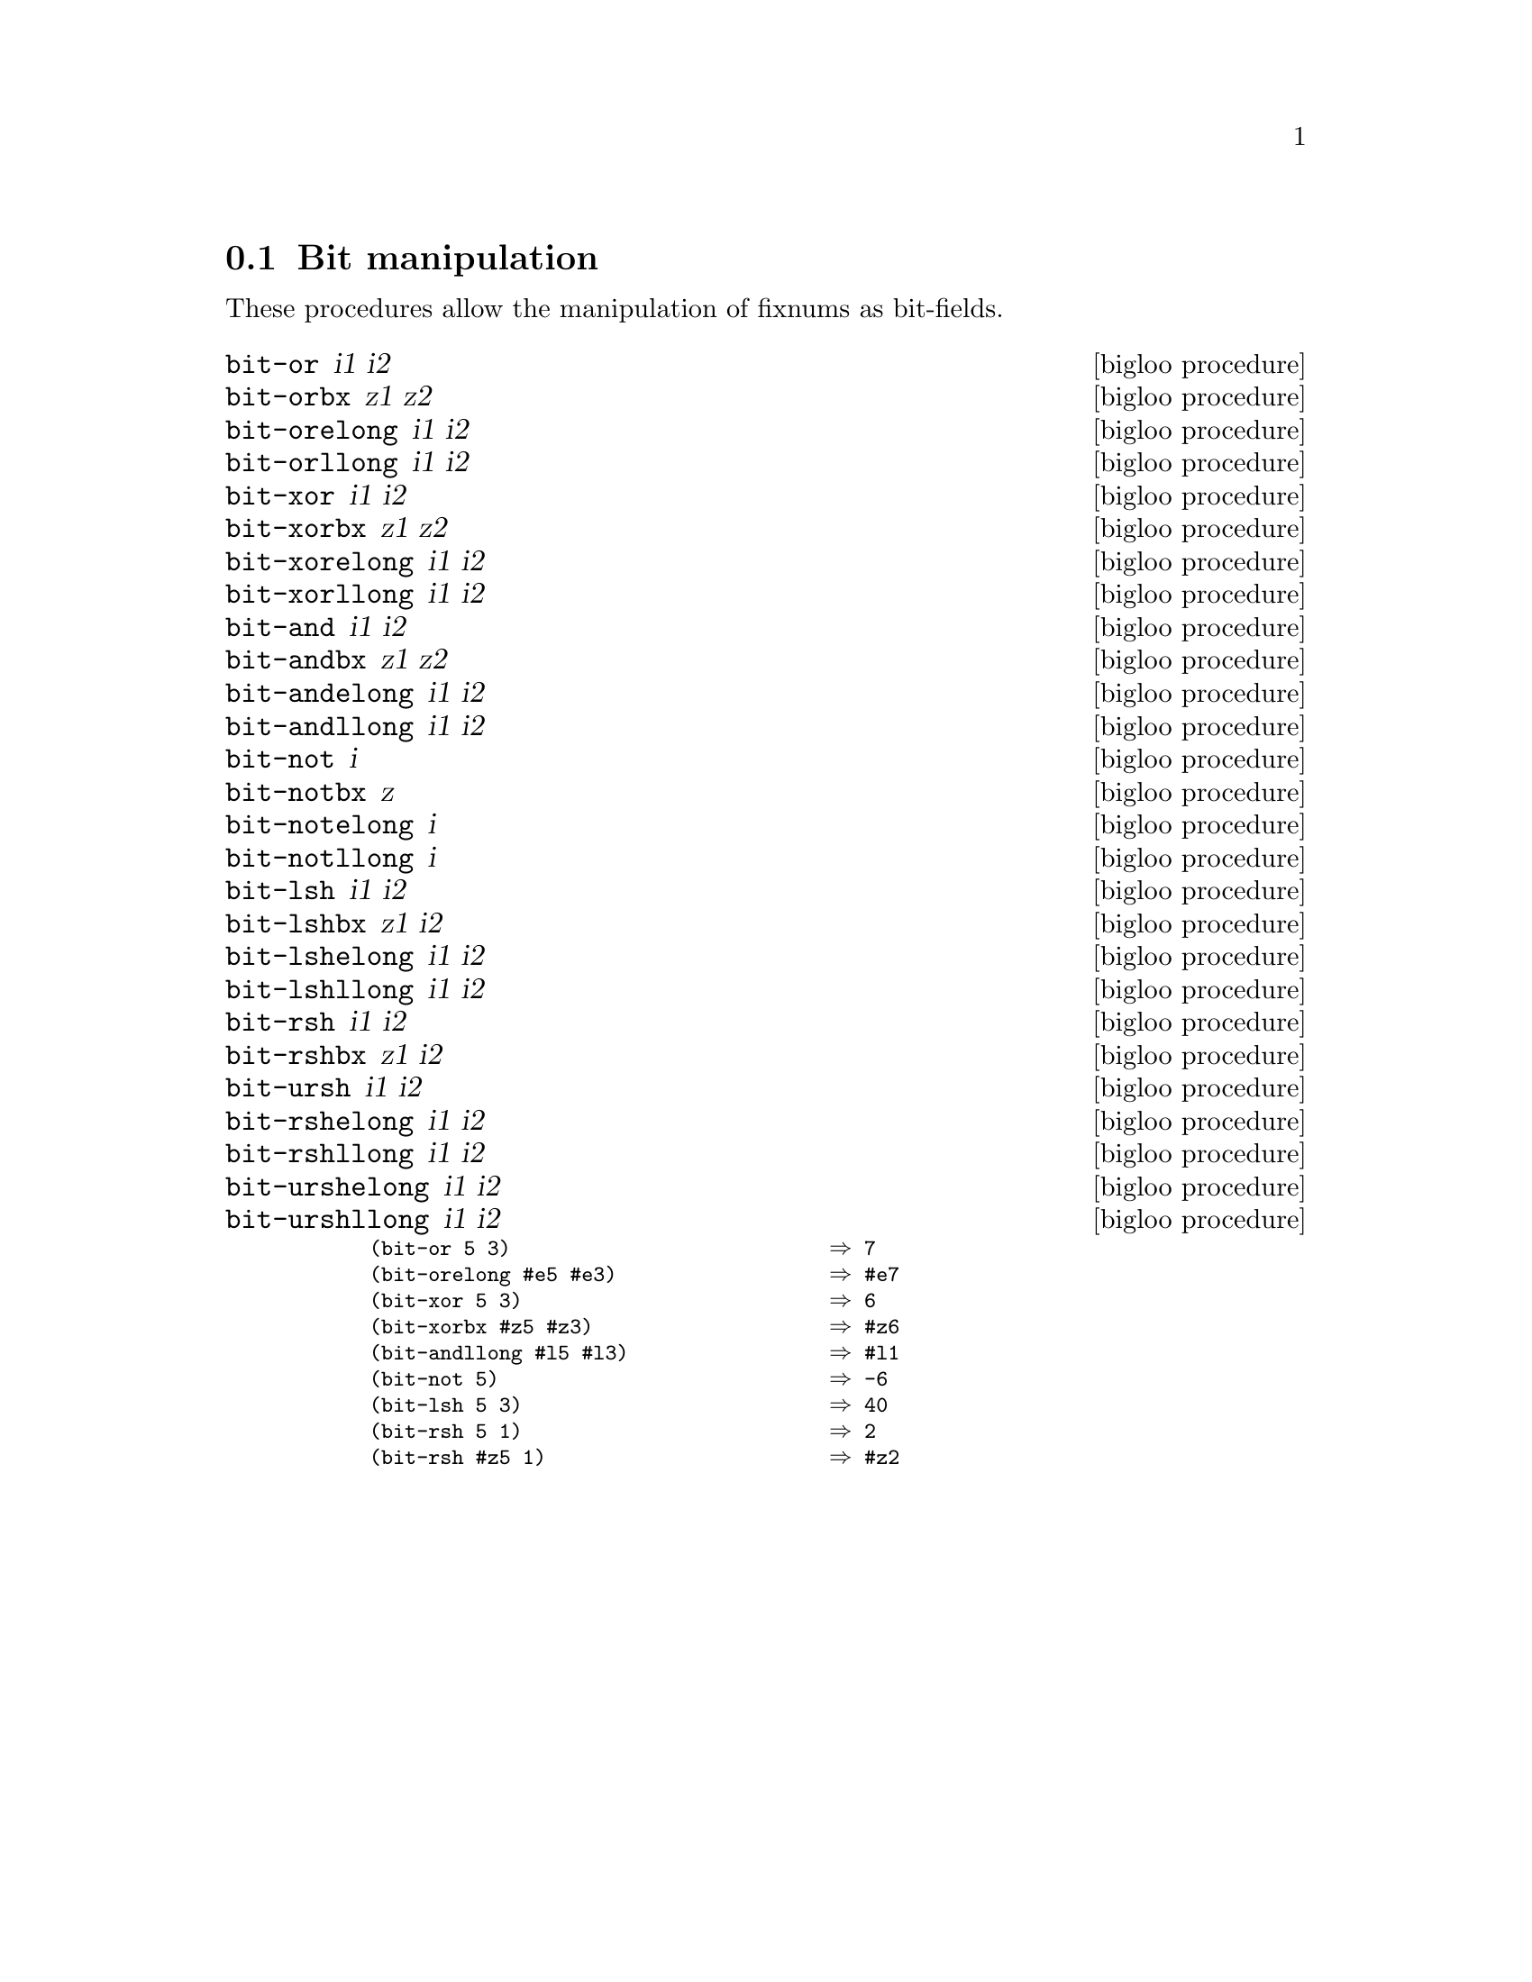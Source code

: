 @c =================================================================== @c
@c    serrano/prgm/project/bigloo/manuals/bit.texi                     @c
@c    ------------------------------------------------------------     @c
@c    Author      :  Manuel Serrano                                    @c
@c    Creation    :  Mon Feb 25 10:48:23 2002                          @c
@c    Last change :                                                    @c
@c    Copyright   :  2002 Manuel Serrano                               @c
@c    ------------------------------------------------------------     @c
@c    Bit manipulation                                                 @c
@c =================================================================== @c

@c ------------------------------------------------------------------- @c
@c    Bit manipulation                                                 @c
@c ------------------------------------------------------------------- @c
@node  Bit Manipulation, Weak Pointers, Serialization, Standard Library
@comment  node-name,  next,  previous,  up
@section Bit manipulation
@cindex bit manipulation

These procedures allow the manipulation of fixnums as bit-fields.
@deffn {bigloo procedure} bit-or i1 i2
@deffnx {bigloo procedure} bit-orbx z1 z2
@deffnx {bigloo procedure} bit-orelong i1 i2
@deffnx {bigloo procedure} bit-orllong i1 i2
@deffnx {bigloo procedure} bit-xor i1 i2
@deffnx {bigloo procedure} bit-xorbx z1 z2
@deffnx {bigloo procedure} bit-xorelong i1 i2
@deffnx {bigloo procedure} bit-xorllong i1 i2
@deffnx {bigloo procedure} bit-and i1 i2
@deffnx {bigloo procedure} bit-andbx z1 z2
@deffnx {bigloo procedure} bit-andelong i1 i2
@deffnx {bigloo procedure} bit-andllong i1 i2
@deffnx {bigloo procedure} bit-not i
@deffnx {bigloo procedure} bit-notbx z
@deffnx {bigloo procedure} bit-notelong i
@deffnx {bigloo procedure} bit-notllong i
@deffnx {bigloo procedure} bit-lsh i1 i2
@deffnx {bigloo procedure} bit-lshbx z1 i2
@deffnx {bigloo procedure} bit-lshelong i1 i2
@deffnx {bigloo procedure} bit-lshllong i1 i2
@deffnx {bigloo procedure} bit-rsh i1 i2
@deffnx {bigloo procedure} bit-rshbx z1 i2
@deffnx {bigloo procedure} bit-ursh i1 i2
@deffnx {bigloo procedure} bit-rshelong i1 i2
@deffnx {bigloo procedure} bit-rshllong i1 i2
@deffnx {bigloo procedure} bit-urshelong i1 i2
@deffnx {bigloo procedure} bit-urshllong i1 i2

@smalllisp
(bit-or 5 3)                           @result{} 7
(bit-orelong #e5 #e3)                  @result{} #e7
(bit-xor 5 3)                          @result{} 6
(bit-xorbx #z5 #z3)                    @result{} #z6
(bit-andllong #l5 #l3)                 @result{} #l1
(bit-not 5)                            @result{} -6
(bit-lsh 5 3)                          @result{} 40
(bit-rsh 5 1)                          @result{} 2
(bit-rsh #z5 1)                        @result{} #z2
@end smalllisp
@end deffn
